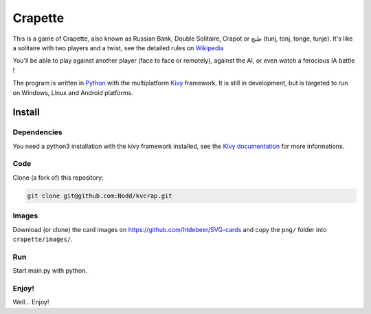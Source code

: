 Crapette
========

This is a game of Crapette, also known as Russian Bank, Double Solitaire,
Crapot or طنج (tunj, tonj, tonge, tunje).
It's like a solitaire with two players and a twist, see the detailed rules on
`Wikipedia <https://en.wikipedia.org/wiki/Russian_Bank>`_

You'll be able to play against another player (face to face or remotely),
against the AI, or even watch a ferocious IA battle !

The program is written in `Python <https://www.python.org/>`_ with the
multiplatform `Kivy <https://kivy.org/>`_ framework.
It is still in development, but is targeted to run on
Windows, Linux and Android platforms.

Install
-------

Dependencies
++++++++++++

You need a python3 installation with the kivy framework installed, see the
`Kivy documentation <https://kivy.org/doc/stable/gettingstarted/installation.html>`_
for more informations.

Code
++++

Clone (a fork of) this repository:

.. code-block:: bash

    git clone git@github.com:Nodd/kvcrap.git

Images
++++++

Download (or clone) the card images on https://github.com/htdebeer/SVG-cards
and copy the ``png/`` folder into ``crapette/images/``.

Run
+++

Start main.py with python.

Enjoy!
++++++
Well... Enjoy!
